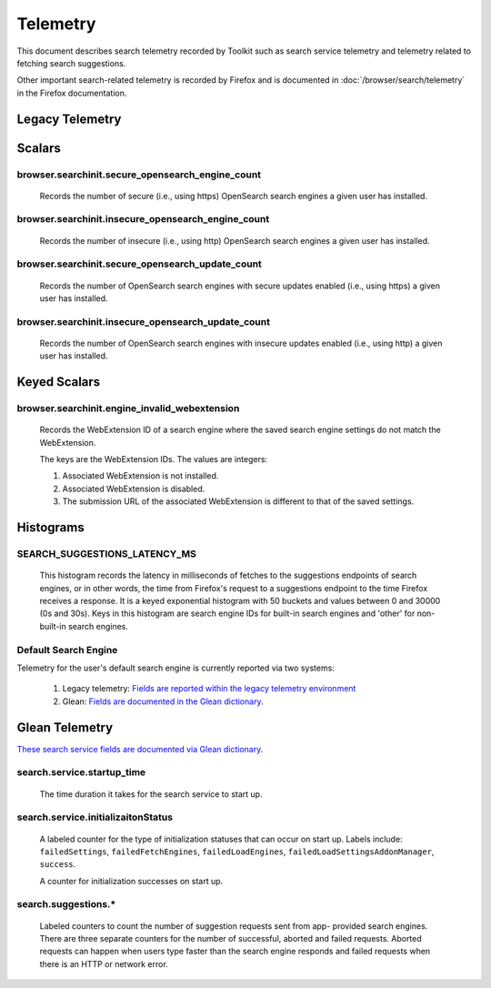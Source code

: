 Telemetry
=========

This document describes search telemetry recorded by Toolkit such as search
service telemetry and telemetry related to fetching search suggestions.

Other important search-related telemetry is recorded by Firefox and is
documented in :doc:`/browser/search/telemetry` in the Firefox documentation.

Legacy Telemetry
----------------

Scalars
-------

browser.searchinit.secure_opensearch_engine_count
~~~~~~~~~~~~~~~~~~~~~~~~~~~~~~~~~~~~~~~~~~~~~~~~~

  Records the number of secure (i.e., using https) OpenSearch search
  engines a given user has installed.

browser.searchinit.insecure_opensearch_engine_count
~~~~~~~~~~~~~~~~~~~~~~~~~~~~~~~~~~~~~~~~~~~~~~~~~~~

  Records the number of insecure (i.e., using http) OpenSearch search
  engines a given user has installed.

browser.searchinit.secure_opensearch_update_count
~~~~~~~~~~~~~~~~~~~~~~~~~~~~~~~~~~~~~~~~~~~~~~~~~

  Records the number of OpenSearch search engines with secure updates
  enabled (i.e., using https) a given user has installed.

browser.searchinit.insecure_opensearch_update_count
~~~~~~~~~~~~~~~~~~~~~~~~~~~~~~~~~~~~~~~~~~~~~~~~~~~

  Records the number of OpenSearch search engines with insecure updates
  enabled (i.e., using http) a given user has installed.

Keyed Scalars
-------------

browser.searchinit.engine_invalid_webextension
~~~~~~~~~~~~~~~~~~~~~~~~~~~~~~~~~~~~~~~~~~~~~~

  Records the WebExtension ID of a search engine where the saved search engine
  settings do not match the WebExtension.

  The keys are the WebExtension IDs. The values are integers:

  1. Associated WebExtension is not installed.
  2. Associated WebExtension is disabled.
  3. The submission URL of the associated WebExtension is different to that of the saved settings.

Histograms
----------

SEARCH_SUGGESTIONS_LATENCY_MS
~~~~~~~~~~~~~~~~~~~~~~~~~~~~~

  This histogram records the latency in milliseconds of fetches to the
  suggestions endpoints of search engines, or in other words, the time from
  Firefox's request to a suggestions endpoint to the time Firefox receives a
  response. It is a keyed exponential histogram with 50 buckets and values
  between 0 and 30000 (0s and 30s). Keys in this histogram are search engine IDs
  for built-in search engines and 'other' for non-built-in search engines.

Default Search Engine
~~~~~~~~~~~~~~~~~~~~~
Telemetry for the user's default search engine is currently reported via two
systems:

  1. Legacy telemetry:
     `Fields are reported within the legacy telemetry environment <https://firefox-source-docs.mozilla.org/toolkit/components/telemetry/data/environment.html#defaultsearchengine>`__
  2. Glean:
     `Fields are documented in the Glean dictionary <https://dictionary.telemetry.mozilla.org/apps/firefox_desktop?search=search.engine>`__.

Glean Telemetry
---------------
`These search service fields are documented via Glean dictionary <https://dictionary.telemetry.mozilla.org/apps/firefox_desktop?search=tags%3A%22Firefox%20%3A%3A%20Search%22>`__.

search.service.startup_time
~~~~~~~~~~~~~~~~~~~~~~~~~~~

  The time duration it takes for the search service to start up.

search.service.initializaitonStatus
~~~~~~~~~~~~~~~~~~~~~~~~~~~~~~~~~~~

  A labeled counter for the type of initialization statuses that can occur on
  start up. Labels include: ``failedSettings``, ``failedFetchEngines``,
  ``failedLoadEngines``, ``failedLoadSettingsAddonManager``, ``success``.

  A counter for initialization successes on start up.

search.suggestions.*
~~~~~~~~~~~~~~~~~~~~

  Labeled counters to count the number of suggestion requests sent from app-
  provided search engines. There are three separate counters for the number of
  successful, aborted and failed requests. Aborted requests can happen when
  users type faster than the search engine responds and failed requests when
  there is an HTTP or network error.
